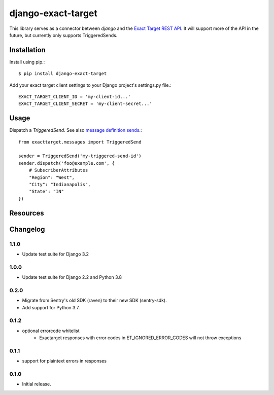 ===================
django-exact-target
===================

|  |license| |kit| |format| |downloads|

This library serves as a connector between `django` and the `Exact Target REST API <https://code.exacttarget.com/apis-sdks/rest-api/v1/routes.html>`_. It will support more of the API in the future, but currently only supports TriggeredSends.


Installation
============

Install using pip.::

    $ pip install django-exact-target

Add your exact target client settings to your Django project's settings.py file.::

    EXACT_TARGET_CLIENT_ID = 'my-client-id...'
    EXACT_TARGET_CLIENT_SECRET = 'my-client-secret...'

Usage
=====

Dispatch a `TriggeredSend`. See also `message definition sends <https://code.exacttarget.com/apis-sdks/rest-api/v1/messaging/messageDefinitionSends.html>`_.::

    from exacttarget.messages import TriggeredSend

    sender = TriggeredSend('my-triggered-send-id')
    sender.dispatch('foo@example.com', {
        # SubscriberAttributes
        "Region": "West",
        "City": "Indianapolis",
        "State": "IN"
    })

Resources
=========

.. _ExactTarget API docs: https://developer.salesforce.com/docs/atlas.en-us.noversion.mc-apis.meta/mc-apis/18999.html


Changelog
=========

1.1.0
----------------
- Update test suite for Django 3.2

1.0.0
----------------
- Update test suite for Django 2.2 and Python 3.8

0.2.0
----------------
- Migrate from Sentry's old SDK (raven) to their new SDK (sentry-sdk).
- Add support for Python 3.7.

0.1.2
----------------
- optional errorcode whitelist
    - Exactarget responses with error codes in ET_IGNORED_ERROR_CODES will not throw exceptions

0.1.1
-----------------
- support for plaintext errors in responses

0.1.0
------------------
- Initial release.


.. |license| image:: https://img.shields.io/pypi/l/django-exact-target.svg
    :target: https://pypi.python.org/pypi/django-exact-target
.. |kit| image:: https://badge.fury.io/py/django-exact-target.svg
    :target: https://pypi.python.org/pypi/django-exact-target
.. |format| image:: https://img.shields.io/pypi/format/django-exact-target.svg
    :target: https://pypi.python.org/pypi/django-exact-target
.. |downloads| image:: https://img.shields.io/pypi/dm/django-exact-target.svg?maxAge=2592000
    :target: https://pypi.python.org/pypi/django-exact-target

